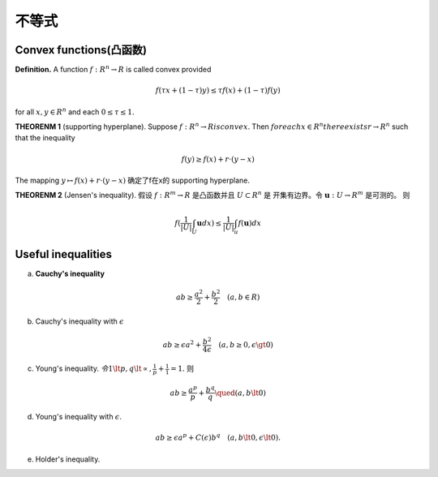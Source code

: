 不等式
============

Convex functions(凸函数)
-------------------------------

**Definition.**  A function :math:`f:R^n \rightarrow R` is called convex provided

.. math:: f(\tau x + (1 - \tau)y) \le \tau f(x) + (1 - \tau) f(y)

for all :math:`x,y \in R^n` and each :math:`0 \le \tau \le 1.`

**THEORENM 1**  (supporting hyperplane). Suppose :math:`f : R^n \rightarrow R is convex`. 
Then :math:`for each x \in R^n there exists r \rightarrow R^n` such that the inequality

.. math:: f(y) \ge f(x) + r\cdot (y - x)

The mapping :math:`y \mapsto f(x) + r\cdot (y - x)` 确定了f在x的 supporting hyperplane.

**THEORENM 2** (Jensen's inequality). 假设 :math:`f : R^m \rightarrow R` 是凸函数并且 :math:`U \subset R^n` 是
开集有边界。令 :math:`\mathbf{u} : U \rightarrow R^m` 是可测的。 则

.. math:: f(\frac{1}{|U|}\int_U \mathbf{u} dx) \le \frac{1}{|U|}\int_u f(\mathbf{u}) dx 

Useful inequalities
-------------------------

a. **Cauchy's inequality**

.. math:: ab \ge \frac{a^2}{2} + \frac{b^2}{2} \quad (a,b \in R) 

b. Cauchy's inequality with :math:`\epsilon`

.. math::  ab \ge \epsilon a^2 + \frac{b^2}{4\epsilon} \quad (a,b \ge 0, \epsilon \gt 0)

c. Young's inequality. :math:`令 1 \lt p , q \lt \propto, \frac{1}{p} + \frac{1}{1} = 1.` 则

.. math:: ab \ge \frac{a^p}{p} + \frac{b^q}{q} \qued (a,b \lt 0)

d. Young's inequality with :math:`\epsilon`. 

.. math:: ab \ge \epsilon a^p + C(\epsilon) b^q \quad (a,b \lt 0, \epsilon \lt 0).

e. Holder's inequality. 

